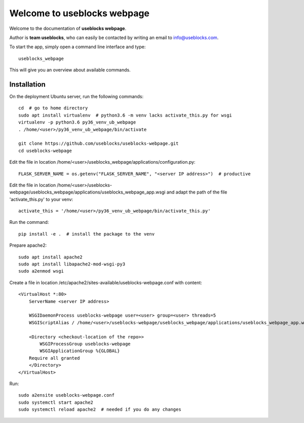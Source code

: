 Welcome to useblocks webpage
============================

Welcome to the documentation of **useblocks webpage**.

Author is **team useblocks**, who can easily be contacted by writing an email
to info@useblocks.com.

To start the app, simply open a command line interface and type::

    useblocks_webpage

This will give you an overview about available commands.

Installation
------------

On the deployment Ubuntu server, run the following commands::

    cd  # go to home directory
    sudo apt install virtualenv  # python3.6 -m venv lacks activate_this.py for wsgi
    virtualenv -p python3.6 py36_venv_ub_webpage
    . /home/<user>/py36_venv_ub_webpage/bin/activate

    git clone https://github.com/useblocks/useblocks-webpage.git
    cd useblocks-webpage

Edit the file in location /home/<user>/useblocks_webpage/applications/configuration.py::

    FLASK_SERVER_NAME = os.getenv("FLASK_SERVER_NAME", "<server IP address>")  # productive

Edit the file in location /home/<user>/useblocks-webpage/useblocks_webpage/applications/useblocks_webpage_app.wsgi and
adapt the path of the file 'activate_this.py' to your venv::

    activate_this = '/home/<user>/py36_venv_ub_webpage/bin/activate_this.py'

Run the command::

    pip install -e .  # install the package to the venv

Prepare apache2::

    sudo apt install apache2
    sudo apt install libapache2-mod-wsgi-py3
    sudo a2enmod wsgi

Create a file in location /etc/apache2/sites-available/useblocks-webpage.conf with content::

    <VirtualHost *:80>
        ServerName <server IP address>

        WSGIDaemonProcess useblocks-webpage user=<user> group=<user> threads=5
        WSGIScriptAlias / /home/<user>/useblocks-webpage/useblocks_webpage/applications/useblocks_webpage_app.wsgi

        <Directory <checkout-location of the repo>>
            WSGIProcessGroup useblocks-webpage
            WSGIApplicationGroup %{GLOBAL}
        Require all granted
        </Directory>
    </VirtualHost>

Run::

    sudo a2ensite useblocks-webpage.conf
    sudo systemctl start apache2
    sudo systemctl reload apache2  # needed if you do any changes
